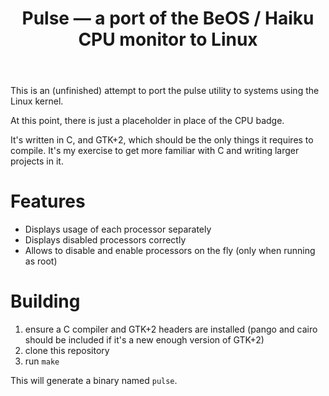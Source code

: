 #+TITLE: Pulse — a port of the BeOS / Haiku CPU monitor to Linux
#+LANGUAGE: en

This is an (unfinished) attempt to port the pulse utility to systems using the
Linux kernel.

At this point, there is just a placeholder in place of the CPU badge.

It's written in C, and GTK+2, which should be the only things it requires to
compile. It's my exercise to get more familiar with C and writing larger
projects in it.

* Features
- Displays usage of each processor separately
- Displays disabled processors correctly
- Allows to disable and enable processors on the fly (only when running as
  root)

* Building
1. ensure a C compiler and GTK+2 headers are installed (pango and cairo should
   be included if it's a new enough version of GTK+2)
2. clone this repository
3. run =make=

This will generate a binary named =pulse=.
